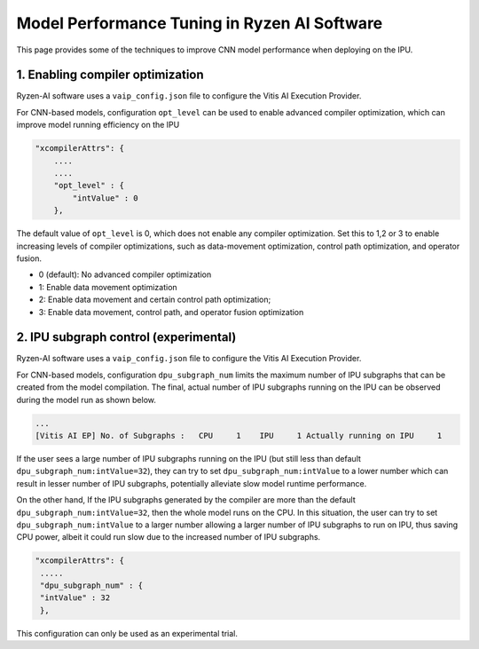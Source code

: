 #############################################
Model Performance Tuning in Ryzen AI Software
#############################################

This page provides some of the techniques to improve CNN model performance when deploying on the IPU.

1. Enabling compiler optimization
~~~~~~~~~~~~~~~~~~~~~~~~~~~~~~~~~

Ryzen-AI software uses a ``vaip_config.json`` file to configure the Vitis AI Execution Provider. 

For CNN-based models, configuration ``opt_level`` can be used to enable advanced compiler optimization, which can improve model running efficiency on the IPU


.. code-block:: 

    "xcompilerAttrs": {
        ....
        ....
        "opt_level" : {
            "intValue" : 0
        },



The default value of ``opt_level`` is 0, which does not enable any compiler optimization. Set this to 1,2 or 3 to enable increasing levels of compiler optimizations, such as data-movement optimization, control path optimization, and operator fusion. 

- 0 (default): No advanced compiler optimization
- 1: Enable data movement optimization
- 2: Enable data movement and certain control path optimization; 
- 3: Enable data movement, control path, and operator fusion optimization


2. IPU subgraph control (experimental)
~~~~~~~~~~~~~~~~~~~~~~~~~~~~~~~~~~~~~~

Ryzen-AI software uses a ``vaip_config.json`` file to configure the Vitis AI Execution Provider. 

For CNN-based models, configuration ``dpu_subgraph_num`` limits the maximum number of IPU subgraphs that can be created from the model compilation. The final, actual number of IPU subgraphs running on the IPU can be observed during the model run as shown below. 

.. code-block::

   ...
   [Vitis AI EP] No. of Subgraphs :   CPU     1    IPU     1 Actually running on IPU     1


If the user sees a large number of IPU subgraphs running on the IPU (but still less than default ``dpu_subgraph_num:intValue=32``), they can try to set ``dpu_subgraph_num:intValue`` to a lower number which can result in lesser number of IPU subgraphs, potentially alleviate slow model runtime performance.

On the other hand, If the IPU subgraphs generated by the compiler are more than the default ``dpu_subgraph_num:intValue=32``, then the whole model runs on the CPU. In this situation, the user can try to set ``dpu_subgraph_num:intValue`` to a larger number allowing a larger number of IPU subgraphs to run on IPU, thus saving CPU power, albeit it could run slow due to the increased number of IPU subgraphs. 

.. code-block::

    "xcompilerAttrs": {
     .....
     "dpu_subgraph_num" : {
     "intValue" : 32
     },


This configuration can only be used as an experimental trial.


..
  ------------

  #####################################
  License
  #####################################

  Ryzen AI is licensed under MIT License. Refer to the LICENSE file for the full license text and copyright notice.

    
